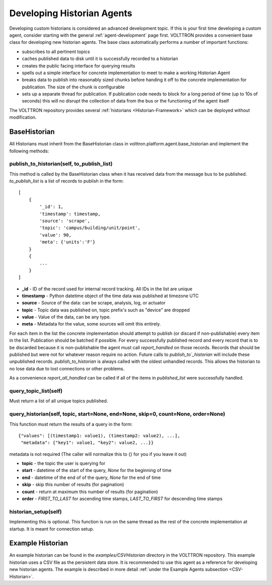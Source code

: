 .. _Developing-Historian-Agents:

===========================
Developing Historian Agents
===========================

Developing custom historians is considered an advanced development topic. If this is your first time developing
a custom agent, consider starting with the general :ref:`agent-development` page first.
VOLTTRON provides a convenient base class for developing new historian agents.  The base class automatically
performs a number of important functions:

* subscribes to all pertinent topics
* caches published data to disk until it is successfully recorded to a historian
* creates the public facing interface for querying results
* spells out a simple interface for concrete implementation to meet to make a working Historian Agent
* breaks data to publish into reasonably sized chunks before handing it off to the concrete implementation for
  publication.  The size of the chunk is configurable
* sets up a separate thread for publication.  If publication code needs to block for a long period of time (up to 10s of
  seconds) this will no disrupt the collection of data from the bus or the functioning of the agent itself

The VOLTTRON repository provides several :ref:`historians <Historian-Framework>` which can be deployed without
modification.


BaseHistorian
-------------

All Historians must inherit from the BaseHistorian class in volttron.platform.agent.base\_historian and implement the
following methods:


publish_to_historian(self, to_publish_list)
~~~~~~~~~~~~~~~~~~~~~~~~~~~~~~~~~~~~~~~~~~~

This method is called by the BaseHistorian class when it has received data from the message bus to be published.
`to_publish_list` is a list of records to publish in the form:

::

    [
        {
            '_id': 1,
            'timestamp': timestamp,
            'source': 'scrape', 
            'topic': 'campus/building/unit/point', 
            'value': 90, 
            'meta': {'units':'F'}  
        }
        {
            ...
        }
    ]

-  **_id** - ID of the record used for internal record tracking. All IDs in the list are unique
-  **timestamp** - Python datetime object of the time data was published at timezone UTC
-  **source** - Source of the data: can be scrape, analysis, log, or actuator
-  **topic** - Topic data was published on, topic prefix's such as "device" are dropped
-  **value** - Value of the data, can be any type.
-  **meta** - Metadata for the value, some sources will omit this entirely.

For each item in the list the concrete implementation should attempt to publish (or discard if non-publishable) every
item in the list.  Publication should be batched if possible. For every successfully published record and every record
that is to be discarded because it is non-publishable the agent must call `report_handled` on those records.  Records
that should be published but were not for whatever reason require no action.  Future calls to `publish_to`_historian`
will include these unpublished records.  `publish_to_historian` is always called with the oldest unhandled records. This
allows the historian to no lose data due to lost connections or other problems.

As a convenience `report_all_handled` can be called if all of the items in `published_list` were successfully handled.


query_topic_list(self)
~~~~~~~~~~~~~~~~~~~~~~

Must return a list of all unique topics published.


query_historian(self, topic, start=None, end=None, skip=0, count=None, order=None)
~~~~~~~~~~~~~~~~~~~~~~~~~~~~~~~~~~~~~~~~~~~~~~~~~~~~~~~~~~~~~~~~~~~~~~~~~~~~~~~~~~


This function must return the results of a query in the form:

::

    {"values": [(timestamp1: value1), (timestamp2: value2), ...],
     "metadata": {"key1": value1, "key2": value2, ...}}

metadata is not required (The caller will normalize this to {} for you if you leave it out)

-  **topic** - the topic the user is querying for
-  **start** - datetime of the start of the query, `None` for the beginning of time
-  **end** - datetime of the end of of the query, `None` for the end of time
-  **skip** - skip this number of results (for pagination)
-  **count** - return at maximum this number of results (for pagination)
-  **order** - `FIRST_TO_LAST` for ascending time stamps, `LAST_TO_FIRST` for descending time stamps


historian_setup(self)
~~~~~~~~~~~~~~~~~~~~~~

Implementing this is optional. This function is run on the same thread as the rest of the concrete implementation at
startup. It is meant for connection setup.


Example Historian
-----------------

An example historian can be found in the `examples/CSVHistorian` directory in the VOLTTRON repository. This example
historian uses a CSV file as the persistent data store.  It is recommended to use this agent as a reference for
developing new historian agents. The example is described in more detail
:ref:`under the Example Agents subsection <CSV-Historian>`.

